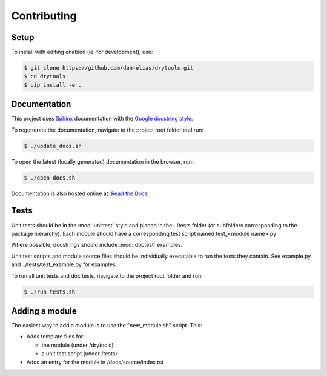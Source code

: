 Contributing
============

Setup
-----

To install with editing enabled (ie: for development), use:

.. code-block:: bash

    $ git clone https://github.com/dan-elias/drytools.git
    $ cd drytools
    $ pip install -e .


Documentation
-------------
This project uses `Sphinx <http://www.sphinx-doc.org/en/master/>`_
documentation with the `Google docstring style <http://sphinxcontrib-napoleon.readthedocs.io/en/latest/example_google.html>`_.

To regenerate the documentation, navigate to the project root folder and run:

.. code-block:: bash

  $ ./update_docs.sh

To open the latest (locally generated) documentation in the browser, run:

.. code-block:: bash

  $ ./open_docs.sh

Documentation is also hosted online at: `Read the Docs <https://drytools.readthedocs.io/en/latest/>`_


Tests
-----
Unit tests should be in the :mod:`unittest` style and placed in the
../tests folder (or subfolders corresponding to the package hierarchy).
Each module should have a corresponding test script named
test_<module name>.py

Where possible, docstrings should include :mod:`doctest` examples.

Unit test scripts and module source files should be individually executable
to run the tests they contain.  See example.py and ../tests/test_example.py
for examples.

To run all unit tests and doc tests, navigate to the project root folder and run:

.. code-block:: bash

  $ ./run_tests.sh


Adding a module
---------------

The easiest way to add a module is to use the "new_module.sh" script.  This:

* Adds template files for:

  - the module (under /drytools)
  - a unit test script (under /tests)

* Adds an entry for the module in /docs/source/index.rst
